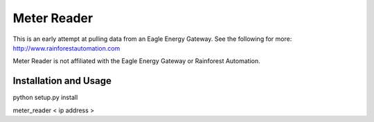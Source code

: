 Meter Reader
============================

This is an early attempt at pulling data from an Eagle Energy Gateway.
See the following for more: http://www.rainforestautomation.com

Meter Reader is not affiliated with the Eagle Energy Gateway or
Rainforest Automation.

Installation and Usage
------------------------
python setup.py install

meter_reader < ip address >
